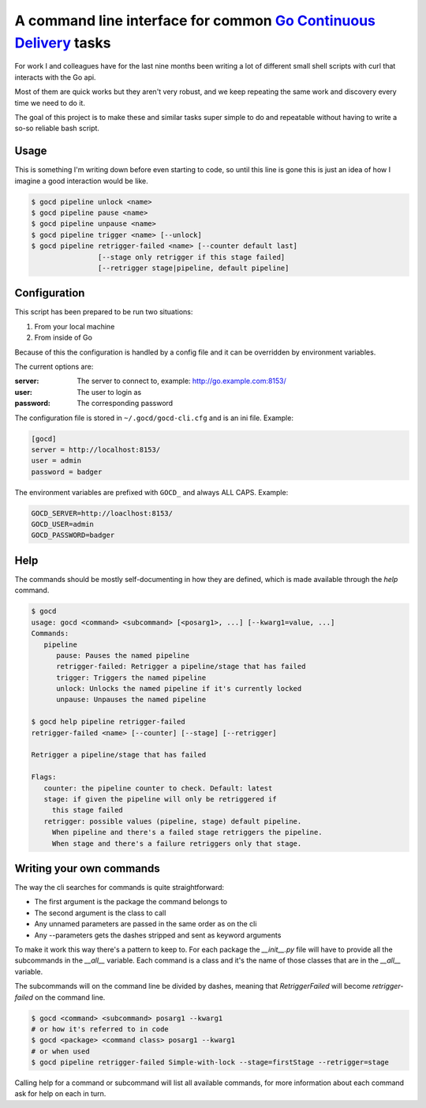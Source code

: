 A command line interface for common `Go Continuous Delivery`_ tasks
===================================================================

.. image:: https://coveralls.io/repos/gaqzi/py-gocd-cli/badge.svg?branch=master&service=github
   :target: https://coveralls.io/github/gaqzi/py-gocd-cli?branch=master
   :alt: Coverage Status

.. image:: https://snap-ci.com/gaqzi/py-gocd-cli/branch/master/build_image
   :target: https://snap-ci.com/gaqzi/py-gocd-cli/branch/master
   :alt: Build Status

.. image:: https://img.shields.io/pypi/v/gocd-cli.svg
   :target: https://pypi.python.org/pypi/gocd-cli/
   :alt: Latest Version

.. image:: https://img.shields.io/pypi/dm/gocd-cli.svg
   :target: https://pypi.python.org/pypi/gocd-cli/
   :alt: Downloads
   
.. image:: https://img.shields.io/pypi/pyversions/gocd-cli.svg
   :target: https://pypi.python.org/pypi/gocd-cli/
   :alt: Python versions


For work I and colleagues have for the last nine months been writing a lot of
different small shell scripts with curl that interacts with the Go api.
 
Most of them are quick works but they aren't very robust, and we keep repeating
the same work and discovery every time we need to do it.

The goal of this project is to make these and similar tasks super simple to do
and repeatable without having to write a so-so reliable bash script.

Usage
-----

This is something I'm writing down before even starting to code, so until this
line is gone this is just an idea of how I imagine a good interaction would be
like.

.. code-block:: shell

    $ gocd pipeline unlock <name>
    $ gocd pipeline pause <name>
    $ gocd pipeline unpause <name>
    $ gocd pipeline trigger <name> [--unlock]
    $ gocd pipeline retrigger-failed <name> [--counter default last] 
                    [--stage only retrigger if this stage failed] 
                    [--retrigger stage|pipeline, default pipeline] 
                    

Configuration
-------------

This script has been prepared to be run two situations:

1. From your local machine
2. From inside of Go

Because of this the configuration is handled by a config file and
it can be overridden by environment variables.

The current options are:

:server: The server to connect to, example: http://go.example.com:8153/
:user: The user to login as
:password: The corresponding password

The configuration file is stored in ``~/.gocd/gocd-cli.cfg`` and is an ini file.
Example:

.. code-block:: ini

  [gocd]
  server = http://localhost:8153/
  user = admin
  password = badger

The environment variables are prefixed with ``GOCD_`` and always ALL CAPS.
Example:

.. code-block:: shell

  GOCD_SERVER=http://loaclhost:8153/
  GOCD_USER=admin
  GOCD_PASSWORD=badger

Help
----

The commands should be mostly self-documenting in how they are defined,
which is made available through the `help` command.

.. code-block:: shell

    $ gocd
    usage: gocd <command> <subcommand> [<posarg1>, ...] [--kwarg1=value, ...]
    Commands:
       pipeline
          pause: Pauses the named pipeline
          retrigger-failed: Retrigger a pipeline/stage that has failed
          trigger: Triggers the named pipeline
          unlock: Unlocks the named pipeline if it's currently locked
          unpause: Unpauses the named pipeline
          
    $ gocd help pipeline retrigger-failed
    retrigger-failed <name> [--counter] [--stage] [--retrigger]

    Retrigger a pipeline/stage that has failed

    Flags:
       counter: the pipeline counter to check. Default: latest
       stage: if given the pipeline will only be retriggered if
         this stage failed
       retrigger: possible values (pipeline, stage) default pipeline.
         When pipeline and there's a failed stage retriggers the pipeline.
         When stage and there's a failure retriggers only that stage.
    

Writing your own commands
-------------------------

The way the cli searches for commands is quite straightforward:

* The first argument is the package the command belongs to
* The second argument is the class to call
* Any unnamed parameters are passed in the same order as on the cli
* Any --parameters gets the dashes stripped and sent as keyword arguments

To make it work this way there's a pattern to keep to. For each package the
`__init__.py` file will have to provide all the subcommands in the `__all__`
variable. Each command is a class and it's the name of those classes that are in
the `__all__` variable.

The subcommands will on the command line be divided by dashes, meaning that
`RetriggerFailed` will become `retrigger-failed` on the command line.

.. code-block:: shell

    $ gocd <command> <subcommand> posarg1 --kwarg1
    # or how it's referred to in code
    $ gocd <package> <command class> posarg1 --kwarg1
    # or when used
    $ gocd pipeline retrigger-failed Simple-with-lock --stage=firstStage --retrigger=stage

Calling help for a command or subcommand will list all available commands, for
more information about each command ask for help on each in turn.

.. _`Go Continuous Delivery`: http://go.cd/
